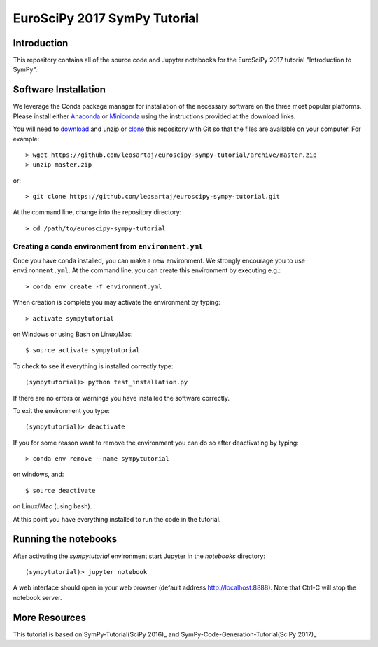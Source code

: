 =============================
EuroSciPy 2017 SymPy Tutorial
=============================

Introduction
============

This repository contains all of the source code and Jupyter notebooks for the
EuroSciPy 2017 tutorial "Introduction to SymPy".

Software Installation
=====================

We leverage the Conda package manager for installation of the necessary
software on the three most popular platforms. Please install either Anaconda_
or Miniconda_ using the instructions provided at the download links.

.. _Anaconda: https://www.continuum.io/downloads
.. _Miniconda: https://conda.io/miniconda.html

You will need to download_ and unzip or clone_ this repository with Git so that
the files are available on your computer. For example::

   > wget https://github.com/leosartaj/euroscipy-sympy-tutorial/archive/master.zip
   > unzip master.zip

or::

   > git clone https://github.com/leosartaj/euroscipy-sympy-tutorial.git

.. _download: https://github.com/leosartaj/euroscipy-sympy-tutorial/archive/master.zip
.. _clone: https://github.com/leosartaj/euroscipy-sympy-tutorial.git

At the command line, change into the repository directory::

   > cd /path/to/euroscipy-sympy-tutorial

Creating a conda environment from ``environment.yml``
-----------------------------------------------------

Once you have conda installed, you can make a new environment. We strongly
encourage you to use ``environment.yml``. At the command line, you can create
this environment by executing e.g.::

   > conda env create -f environment.yml

When creation is complete you may activate the environment by typing::

   > activate sympytutorial

on Windows or using Bash on Linux/Mac::

   $ source activate sympytutorial

To check to see if everything is installed correctly type::

   (sympytutorial)> python test_installation.py

If there are no errors or warnings you have installed the software correctly.

To exit the environment you type::

   (sympytutorial)> deactivate

If you for some reason want to remove the environment you can do so after
deactivating by typing::

   > conda env remove --name sympytutorial

on windows, and::

   $ source deactivate

on Linux/Mac (using bash).

At this point you have everything installed to run the code in the tutorial.

Running the notebooks
=====================

After activating the `sympytutorial` environment start Jupyter in the `notebooks`
directory::

   (sympytutorial)> jupyter notebook

A web interface should open in your web browser (default address
http://localhost:8888). Note that Ctrl-C will stop the notebook
server.

More Resources
==============

This tutorial is based on SymPy-Tutorial(SciPy 2016)_ and SymPy-Code-Generation-Tutorial(SciPy 2017)_

.. _SymPy-Tutorial(SciPy 2016): https://github.com/sympy/scipy-2016-tutorial
.. _SymPy-Code-Generation-Tutorial(SciPy 2017): https://github.com/sympy/scipy-2017-codegen-tutorial
